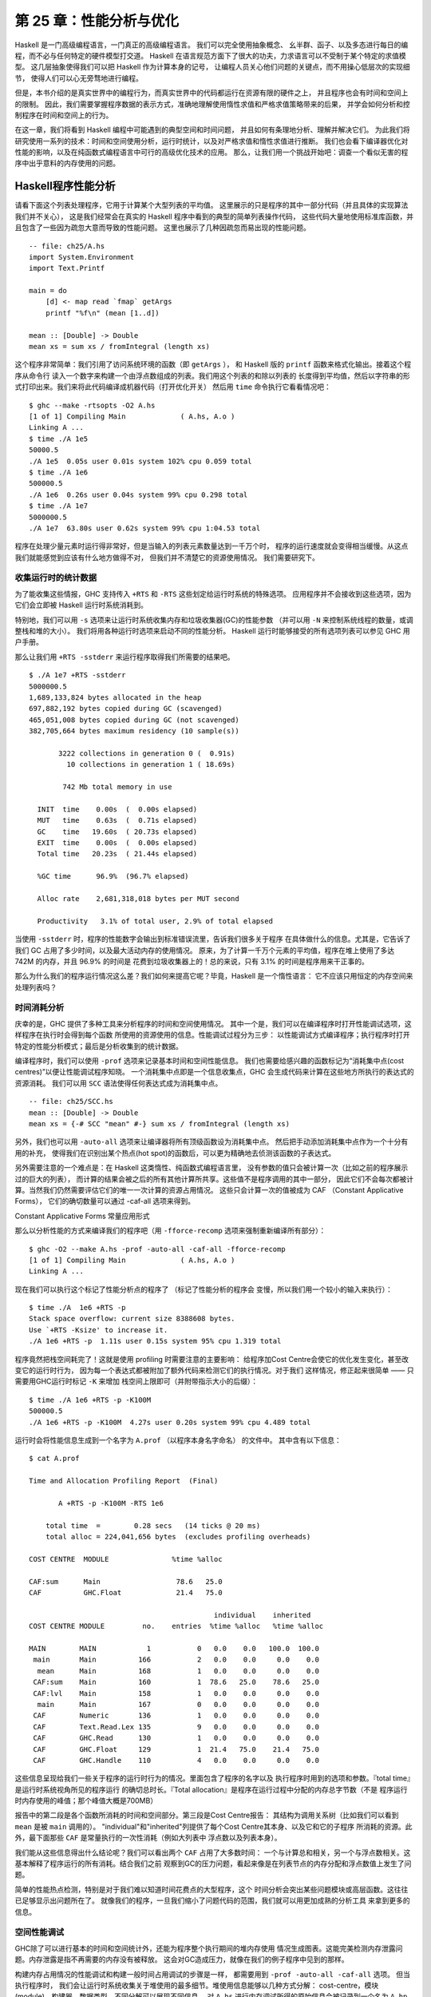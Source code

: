 第 25 章：性能分析与优化
==============================

..
    Haskell is a high level language. A really high level language.
    We can spend our days programming entirely in abstractions, in monoids,
    functors and hylomorphisms, far removed from any particular hardware model
    of computation.
    The language specification goes to great lengths to avoid prescribing
    any particular evaluation model.
    These layers of abstraction let us treat Haskell as a notation for computation itself,
    letting the programmer concentrate on the essence of their problem without
    getting bogged down in low level implementation decisions.
    We get to program in pure thought.

Haskell 是一门高级编程语言，一门真正的高级编程语言。 我们可以完全使用抽象概念、
幺半群、函子、以及多态进行每日的编程，而不必与任何特定的硬件模型打交道。
Haskell 在语言规范方面下了很大的功夫，力求语言可以不受制于某个特定的求值模型。
这几层抽象使得我们可以把 Haskell 作为计算本身的记号，
让编程人员关心他们问题的关键点，而不用操心低层次的实现细节，
使得人们可以心无旁骛地进行编程。

..
    However, this is a book about real world programming, and in the real world,
    code runs on stock hardware with limited resources.
    Our programs will have time and space requirements that we may need to enforce.
    As such, we need a good knowledge of how our program data is represented,
    the precise consequences of using lazy or strict evaluation strategies,
    and techniques for analyzing and controlling space and time behavior.

但是，本书介绍的是真实世界中的编程行为，而真实世界中的代码都运行在资源有限的硬件之上，
并且程序也会有时间和空间上的限制。
因此，我们需要掌握程序数据的表示方式，准确地理解使用惰性求值和严格求值策略带来的后果，
并学会如何分析和控制程序在时间和空间上的行为。

..
    In this chapter we'll look at typical space and time problems a Haskell programmer
    might encounter, and how to methodically analyse, understand and address them.
    To do this we'll use investigate a range of techniques: time and space profiling,
    runtime statistics, and reasoning about strict and lazy evaluation.
    We'll also look at the impact of compiler optimizations on performance,
    and the use of advanced optimization techniques that become feasible
    in a purely functional language. So let's begin with a challenge:
    squashing unexpected memory usage in some inoccuous looking code.

在这一章，我们将看到 Haskell 编程中可能遇到的典型空间和时间问题，
并且如何有条理地分析、理解并解决它们。
为此我们将研究使用一系列的技术：时间和空间使用分析，运行时统计，以及对严格求值和惰性求值进行推断。
我们也会看下编译器优化对性能的影响，以及在纯函数式编程语言中可行的高级优化技术的应用。
那么，让我们用一个挑战开始吧：调查一个看似无害的程序中出乎意料的内存使用的问题。


Haskell程序性能分析
-------------------

..
    Let's consider the following list manipulating program,
    which naively computes the mean of some large list of values.
    While only a program fragment (and we'll stress that the particular algorithm
    we're implementing is irrelevant here),
    it is representative of real code we might find in any Haskell program:
    typically concise list manipulation code,
    and heavy use of standard library functions.
    It also illustrates several common performance trouble spots that can catch out the unwary.

请看下面这个列表处理程序，它用于计算某个大型列表的平均值。
这里展示的只是程序的其中一部分代码（并且具体的实现算法我们并不关心），
这是我们经常会在真实的 Haskell 程序中看到的典型的简单列表操作代码，
这些代码大量地使用标准库函数，并且包含了一些因为疏忽大意而导致的性能问题。
这里也展示了几种因疏忽而易出现的性能问题。

::

    -- file: ch25/A.hs
    import System.Environment
    import Text.Printf

    main = do
        [d] <- map read `fmap` getArgs
        printf "%f\n" (mean [1..d])

    mean :: [Double] -> Double
    mean xs = sum xs / fromIntegral (length xs)


..
    This program is very simple: we import functions for accessing
    the system's environment (in particular, getArgs),
    and the Haskell version of printf, for formatted text output.
    The program then reads a numeric literal from the command line,
    using that to build a list of floating point values,
    whose mean value we compute by dividing the list sum by its length.
    The result is printed as a string.
    Let's compile this source to native code (with optimizations on)
    and run it with the time command to see how it performs:

这个程序非常简单：我们引用了访问系统环境的函数（即 ``getArgs`` ），
和 Haskell 版的 ``printf`` 函数来格式化输出。接着这个程序从命令行
读入一个数字来构建一个由浮点数组成的列表。我们用这个列表的和除以列表的
长度得到平均值，然后以字符串的形式打印出来。我们来将此代码编译成机器代码（打开优化开关）
然后用 ``time`` 命令执行它看看情况吧：

::

    $ ghc --make -rtsopts -O2 A.hs
    [1 of 1] Compiling Main             ( A.hs, A.o )
    Linking A ...
    $ time ./A 1e5
    50000.5
    ./A 1e5  0.05s user 0.01s system 102% cpu 0.059 total
    $ time ./A 1e6
    500000.5
    ./A 1e6  0.26s user 0.04s system 99% cpu 0.298 total
    $ time ./A 1e7
    5000000.5
    ./A 1e7  63.80s user 0.62s system 99% cpu 1:04.53 total

..
    It worked well for small numbers,
    but the program really started to struggle with input size of ten million.
    From this alone we know something's not quite right,
    but it's unclear what resources are being used. Let's investigate.

程序在处理少量元素时运行得非常好，但是当输入的列表元素数量达到一千万个时，
程序的运行速度就会变得相当缓慢。从这点我们就能感觉到应该有什么地方做得不对，
但我们并不清楚它的资源使用情况。 我们需要研究下。

..
    Collecting runtime statistics
    +++++++++++++++++++++++++++++

收集运行时的统计数据
++++++++++++++++++++

..
    To get access to that kind of information,
    GHC lets us pass flags directly to the Haskell runtime, using the special
    +RTS and -RTS flags to delimit arguments reserved for the runtime system.
    The application itself won't see those flags, as they're immediately
    consumed by the Haskell runtime system.

为了能收集这些情报，GHC 支持传入 ``+RTS`` 和 ``-RTS`` 这些划定给运行时系统的特殊选项。
应用程序并不会接收到这些选项，因为它们会立即被 Haskell 运行时系统消耗到。

..
    In particular, we can ask the runtime system to gather memory and
    garbage collector performance numbers with the -s flag (as well as
    control the number of OS threads with -N, or tweak the stack and heap sizes).
    We'll also use runtime flags to enable different varieties of profiling.
    The complete set of flags the Haskell runtime accepts is documented in the
    GHC User's Guide:

特别地，我们可以用 ``-s`` 选项来让运行时系统收集内存和垃圾收集器(GC)的性能参数
（并可以用 ``-N`` 来控制系统线程的数量，或调整栈和堆的大小）。
我们将用各种运行时选项来启动不同的性能分析。
Haskell 运行时能够接受的所有选项列表可以参见 GHC 用户手册。

..
    So let's run the program with statistic reporting enabled,
    via +RTS -sstderr, yielding this result.

那么让我们用 ``+RTS -sstderr`` 来运行程序取得我们所需要的结果吧。

::

    $ ./A 1e7 +RTS -sstderr
    5000000.5
    1,689,133,824 bytes allocated in the heap
    697,882,192 bytes copied during GC (scavenged)
    465,051,008 bytes copied during GC (not scavenged)
    382,705,664 bytes maximum residency (10 sample(s))

           3222 collections in generation 0 (  0.91s)
             10 collections in generation 1 ( 18.69s)

            742 Mb total memory in use

      INIT  time    0.00s  (  0.00s elapsed)
      MUT   time    0.63s  (  0.71s elapsed)
      GC    time   19.60s  ( 20.73s elapsed)
      EXIT  time    0.00s  (  0.00s elapsed)
      Total time   20.23s  ( 21.44s elapsed)

      %GC time      96.9%  (96.7% elapsed)

      Alloc rate    2,681,318,018 bytes per MUT second

      Productivity   3.1% of total user, 2.9% of total elapsed

..
    When using -sstderr, our program's performance numbers are printed to the standard
    error stream, giving us a lot of information about what our program was doing.
    In particular, it tells us how much time was spent in garbage collection,
    and what the maximum live memory usage was.
    It turns out that to compute the mean of a list of 10 million elements
    our program used a maximum of 742 megabytes on the heap,
    and spent 96.9% of its time doing garbage collection! In total,
    only 3.1% of the program's running time was spent doing productive work.

当使用 ``-sstderr`` 时，程序的性能数字会输出到标准错误流里，告诉我们很多关于程序
在具体做什么的信息。尤其是，它告诉了我们 GC 占用了多少时间，以及最大活动内存的使用情况。
原来，为了计算一千万个元素的平均值，程序在堆上使用了多达 742M 的内存，并且 96.9% 的时间是
花费到垃圾收集器上的！总的来说，只有 3.1% 的时间是程序用来干正事的。

..
    So why is our program behaving so badly, and what can we do to improve it?
    After all, Haskell is a lazy language: shouldn't it be able to process the list
    in constant space?

那么为什么我们的程序运行情况这么差？我们如何来提高它呢？毕竟，Haskell 是一个惰性语言：
它不应该只用恒定的内存空间来处理列表吗？

..
    Time profiling
    ++++++++++++++

时间消耗分析
++++++++++++

..
    GHC, thankfully, comes with several tools to analyze a program's time and space usage.
    In particular, we can compile a program with profiling enabled, which, when run,
    yields useful information about what resources each function was using.
    Profiling proceeds in three steps: compiling the program for profiling;
    running it with particular profiling modes enabled; and inspecting the resulting statistics.

庆幸的是，GHC 提供了多种工具来分析程序的时间和空间使用情况。
其中一个是，我们可以在编译程序时打开性能调试选项，这样程序在执行时会得到每个函数
所使用的资源使用的信息。性能调试过程分为三步：
以性能调试方式编译程序；执行程序时打开特定的性能分析模式；最后是分析收集到的统计数据。

..
    To compile our program for basic time and allocation profiling, we use the -prof flag.
    We also need to tell the profiling code which functions we're interested in profiling,
    by adding "cost centres" to them.
    A cost centre is a location in the program we'd like to collect statistics about,
    and GHC will generate code to compute the cost of evaluating the expression at each location.
    Cost centres can be added manually to instrument any expression, using the SCC pragma:

编译程序时，我们可以使用 ``-prof`` 选项来记录基本时间和空间性能信息。
我们也需要给感兴趣的函数标记为“消耗集中点(cost centres)”以便让性能调试程序知晓。
一个消耗集中点即是一个信息收集点，GHC 会生成代码来计算在这些地方所执行的表达式的资源消耗。
我们可以用 ``SCC`` 语法使得任何表达式成为消耗集中点。

::

    -- file: ch25/SCC.hs
    mean :: [Double] -> Double
    mean xs = {-# SCC "mean" #-} sum xs / fromIntegral (length xs)

..
    Alternatively, we can have the compiler insert the cost centres on
    all top level functions for us by compiling with the -auto-all flag.
    Manual cost centres are a useful addition to automated cost centre profiling,
    as once a hot spot has been identified, we can precisely pin down the
    expensive sub-expressions of a function.

另外，我们也可以用 ``-auto-all`` 选项来让编译器将所有顶级函数设为消耗集中点。
然后把手动添加消耗集中点作为一个十分有用的补充，
使得我们在识别出某个热点(hot spot)的函数后，可以更为精确地去侦测该函数的子表达式。

..
    One complication to be aware of: in a lazy, pure language like Haskell,
    values with no arguments need only be computed once
    (for example, the large list in our example program),
    and the result shared for later uses.
    Such values are not really part of the call graph of a program,
    as they're not evaluated on each call, but we would of course still like to
    know how expensive their one-off cost of evaluation was.
    To get accurate numbers for these values, known as "constant applicative forms",
    or CAFs, we use the -caf-all flag.

另外需要注意的一个难点是：在 Haskell 这类惰性、纯函数式编程语言里，
没有参数的值只会被计算一次（比如之前的程序展示过的巨大的列表），
而计算的结果会被之后的所有其他计算所共享。这些值不是程序调用的其中一部分，
因此它们不会每次都被计算。当然我们仍然需要评估它们的唯一一次计算的资源占用情况。
这些只会计算一次的值被成为 CAF （Constant Applicative Forms），
它们的确切数量可以通过 -caf-all 选项来得到。

Constant Applicative Forms 常量应用形式

..
    Compiling our example program for profiling then (using the -fforce-recomp flag
    to to force full recompilation):

那么以分析性能的方式来编译我们的程序吧（用 ``-fforce-recomp`` 选项来强制重新编译所有部分）：

::

    $ ghc -O2 --make A.hs -prof -auto-all -caf-all -fforce-recomp
    [1 of 1] Compiling Main             ( A.hs, A.o )
    Linking A ...


..
    We can now run this annotated program with time profiling enabled
    (and we'll use a smaller input size for the time being,
    as the program now has additional profiling overhead):

现在我们可以执行这个标记了性能分析点的程序了 （标记了性能分析的程序会
变慢，所以我们用一个较小的输入来执行）：

::

    $ time ./A  1e6 +RTS -p
    Stack space overflow: current size 8388608 bytes.
    Use `+RTS -Ksize' to increase it.
    ./A 1e6 +RTS -p  1.11s user 0.15s system 95% cpu 1.319 total

..
    The program ran out of stack space! This is the main complication to
    be aware of when using profiling: adding cost centres to a program modifies
    how it is optimized, possibly changing its runtime behavior, as each
    expression now has additional code associated with it to track the
    evaluation steps. In a sense, observing the program executing modifies
    how it executes. In this case, it is simple to proceed
    -- we use the GHC runtime flag, -K, to set a larger stack limit for
    our program (with the usual suffixes to indicate magnitude):

程序竟然把栈空间耗完了！这就是使用 profiling 时需要注意的主要影响：
给程序加Cost Centre会使它的优化发生变化，甚至改变它的运行时行为，
因为每一个表达式都被附加了额外代码来检测它们的执行情况。对于我们
这样情况，修正起来很简单 —— 只需要用GHC运行时标记 ``-K`` 来增加
栈空间上限即可（并附带指示大小的后缀）：

::

    $ time ./A 1e6 +RTS -p -K100M
    500000.5
    ./A 1e6 +RTS -p -K100M  4.27s user 0.20s system 99% cpu 4.489 total


..
    The runtime will dump its profiling information into a file,
    A.prof (named after the binary that was executed)
    which contains the following information:

运行时会将性能信息生成到一个名字为 ``A.prof`` （以程序本身名字命名） 的文件中。
其中含有以下信息：

::

    $ cat A.prof

    Time and Allocation Profiling Report  (Final)

           A +RTS -p -K100M -RTS 1e6

        total time  =        0.28 secs   (14 ticks @ 20 ms)
        total alloc = 224,041,656 bytes  (excludes profiling overheads)

    COST CENTRE  MODULE               %time %alloc

    CAF:sum      Main                  78.6   25.0
    CAF          GHC.Float             21.4   75.0

                                                individual    inherited
    COST CENTRE MODULE         no.    entries  %time %alloc   %time %alloc

    MAIN        MAIN            1           0   0.0    0.0   100.0  100.0
     main       Main          166           2   0.0    0.0     0.0    0.0
      mean      Main          168           1   0.0    0.0     0.0    0.0
     CAF:sum    Main          160           1  78.6   25.0    78.6   25.0
     CAF:lvl    Main          158           1   0.0    0.0     0.0    0.0
      main      Main          167           0   0.0    0.0     0.0    0.0
     CAF        Numeric       136           1   0.0    0.0     0.0    0.0
     CAF        Text.Read.Lex 135           9   0.0    0.0     0.0    0.0
     CAF        GHC.Read      130           1   0.0    0.0     0.0    0.0
     CAF        GHC.Float     129           1  21.4   75.0    21.4   75.0
     CAF        GHC.Handle    110           4   0.0    0.0     0.0    0.0


..
    This gives us a view into the program's runtime behavior.
    We can see the program's name and the flags we ran it with.
    The "total time" is time actually spent executing code from the
    runtime system's point of view, and the total allocation is the number
    of bytes allocated during the entire program run
    (not the maximum live memory, which was around 700MB).

这些信息呈现给我们一些关于程序的运行时行为的情况。里面包含了程序的名字以及
执行程序时用到的选项和参数。『total time』是运行时系统视角所见的程序运行
的确切总时长。『Total allocation』是程序在运行过程中分配的内存总字节数（不是
程序运行时内存使用的峰值；那个峰值大概是700MB）

..
    The second section of the profiling report is the proportion of time and
    space each function was responsible for. The third section is the cost centre report,
    structured as a call graph (for example, we can see that mean was called from main.
    The "individual" and "inherited" columns give us the resources a cost centre
    was responsible for on its own, and what it and its children were responsible for.
    Additionally, we see the one-off costs of evaluating constants
    (such as the floating point values in the large list, and the list itself)
    assigned to top level CAFs.

报告中的第二段是各个函数所消耗的时间和空间部分。第三段是Cost Centre报告：
其结构为调用关系树（比如我们可以看到 ``mean`` 是被 ``main`` 调用的）。
"individual"和"inherited"列提供了每个Cost Centre其本身、以及它和它的子程序
所消耗的资源。此外，最下面那些 ``CAF`` 是常量执行的一次性消耗（例如大列表中
浮点数以及列表本身）。

..
    What conclusions can we draw from this information? We can see that the
    majority of time is spent in two CAFs, one related to computing the sum,
    and another for floating point numbers. These alone account for nearly
    all allocations that occurred during the program run. Combined with our
    earlier observation about garbage collector stress, it begins to look like
    the list node allocations, containing floating point values,
    are causing a problem.

我们能从这些信息得出什么结论呢？我们可以看出两个 ``CAF`` 占用了大多数时间：
一个与计算总和相关，另一个与浮点数相关。这基本解释了程序运行的所有消耗。结合我们之前
观察到GC的压力问题，看起来像是在列表节点的内存分配和浮点数值上发生了问题。

..
    For simple performance hot spot identification, particularly in large
    programs where we might have little idea where time is being spent,
    the initial time profile can highlight a particular problematic module
    and top level function, which is often enough to reveal the trouble spot.
    Once we've narrowed down the code to a problematic section,
    such as our example here, we can use more sophisticated profiling
    tools to extract more information.

简单的性能热点检测，特别是对于我们难以知道时间花费点的大型程序，这个
时间分析会突出某些问题模块或高层函数。这往往已足够显示出问题所在了。
就像我们的程序，一旦我们缩小了问题代码的范围，我们就可以用更加成熟的分析工具
来拿到更多的信息。

..
    Space profiling
    +++++++++++++++

空间性能调试
++++++++++++

..
    Beyond basic time and allocation statistics, GHC is able to generate
    graphs of memory usage of the heap, over the program's lifetime.
    This is perfect for revealing "space leaks", where memory is retained
    unnecessarily, leading to the kind of heavy garbage collector activity
    we see in our example.

GHC除了可以进行基本的时间和空间统计外，还能为程序整个执行期间的堆内存使用
情况生成图表。这能完美检测内存泄露问题。内存泄露是指不再需要的内存没有被释放。
这会对GC造成压力，就像在我们的例子程序中见到的那样。

..
    Constructing a heap profile follows the same steps as constructing
    a normal time profile, namely, compile with -prof -auto-all -caf-all,
    but when we execute the program, we'll ask the runtime system to gather
    more detailed heap use statistics. We can break down the heap use
    information in several ways: via cost-centre, via module, by constructor,
    by data type, each with its own insights. Heap profiling A.hs logs
    to a file A.hp, with raw data which is in turn processed by the tool
    hp2ps, which generates a PostScript-based, graphical visualization
    of the heap over time.

构建内存占用情况的性能调试和构建一般时间占用调试的步骤是一样，
都需要用到 ``-prof -auto-all -caf-all`` 选项。 但当执行程序时，
我们会让运行时系统收集关于堆使用的最多细节。堆使用信息能够以几种方式分解：
cost-centre，模块(module)，构建器，数据类型。不同分解可以展现不同信息。
对 ``A.hs`` 进行内存调试所得的原始信息会被记录到一个名为 ``A.hp`` 的文件里面，
之后只要使用 ``hp2ps`` 处理这个文件，
就可以得到一个基于 PostScript 的内存占用历史可视图像。

..
    To extract a standard heap profile from our program, we run it with
    the -hc runtime flag:

程序的一般内存占用情况可以通过使用 ``-hc`` 选项来获取：

::

    $ time ./A 1e6 +RTS -hc -p -K100M
    500000.5
    ./A 1e6 +RTS -hc -p -K100M  4.15s user 0.27s system 99% cpu 4.432 total


..
    A heap profiling log, A.hp, was created, with the content
    in the following form:

一个内存使用的性能调试的log文件 ``A.hp`` 会被创建，其内容为以下形式：

::

    JOB "A 1e6 +RTS -hc -p -K100M"
    SAMPLE_UNIT "seconds"
    VALUE_UNIT "bytes"
    BEGIN_SAMPLE 0.00
    END_SAMPLE 0.00
    BEGIN_SAMPLE 0.24
    (167)main/CAF:lvl   48
    (136)Numeric.CAF    112
    (166)main   8384
    (110)GHC.Handle.CAF 8480
    (160)CAF:sum    10562000
    (129)GHC.Float.CAF  10562080
    END_SAMPLE 0.24

..
    Samples are taken at regular intervals during the program run.
    We can increase the heap sampling frequency by using -iN, where N is
    the number of seconds (e.g. 0.01) between heap size samples. Obviously,
    the more we sample, the more accurate the results, but the slower
    our program will run. We can now render the heap profile as a graph,
    using the hp2ps tool:

这些样本是以程序的正常执行步长取得的。我们可以用 ``-iN`` 选项来增加取样频率，
这里的 ``N`` 是内存取样之间相隔的秒数（如 0.01 秒）。
很明显，取样越多，得到的结果越精确，但程序会执行得更慢。
我们可以用 ``hp2ps`` 将调试结果生成一张图表：

在程序运行期间会定期采样。
样本是在程序运行期间以固定的间隔采取的。

::

    $ hp2ps -e8in -c A.hp

..
    This produces the graph, in the file A.ps:

这就是生成的图表 ``A.ps`` ：

..
    [img here]

[IMG#TODO]
ch25-heap-hc.png

..
    What does this graph tell us? For one, the program runs in two phases:
    spending its first half allocating increasingly large amounts of memory,
    while summing values, and the second half cleaning up those values.
    The initial allocation also coincides with sum, doing some work,
    allocating a lot of data. We get a slightly different presentation if
    we break down the allocation by type, using -hy profiling:

我们能从图片中看出什么？举个例子，程序的执行分为两个阶段：
前一阶段在计算数值的总和的同时不断分配大量的内存，后一阶段清理释放这些内存。
内存初始化分配的同时， ``sum`` 也开始干活，并消耗大量的内存。
如果用 ``-hy`` 调试选项来按类型分解的话，我们会得到一个稍有不同的图像：

::

    $ time ./A 1e6 +RTS -hy -p -K100M
    500000.5
    ./A 1e6 +RTS -i0.001 -hy -p -K100M  34.96s user 0.22s system 99% cpu 35.237 total
    $ hp2ps -e8in -c A.hp

..
    Which yields the following graph:

以下是生成的图像：

..
    [img here]


[IMG#TODO]
ch25-heap-hy.png

..
    The most interesting things to notice here are large parts of the heap
    devoted to values of list type (the [] band), and heap-allocated
    Double values. There's also some heap allocated data of unknown type
    (represented as data of type "*"). Finally, let's break it down by
    what constructors are being allocated, using the -hd flag:

这里最有趣的是有很大部分的内存被list类型(``[]``)和Double类型所占用；
我们看到未知类型(图中用 ``*`` 标记)也占用了一些内存。
最后，让我们用 ``-hd`` 选项来按构建器分解一下结果：

::

    $ time ./A 1e6 +RTS -hd -p -K100M
    $ time ./A 1e6 +RTS -i0.001 -hd -p -K100M
    500000.5
    ./A 1e6 +RTS -i0.001 -hd -p -K100M  27.85s user 0.31s system 99% cpu 28.222 total

..
    Our final graphic reveals the full story of what is going on:

下面就是我们最后一张展示了程序执行的所有情况的图像：

..
    [img here]

[IMG#TODO]
ch25-heap-hd.png

..
    A lot of work is going into allocating list nodes containing
    double-precision floating point values. Haskell lists are lazy,
    so the full million element list is built up over time. Crucially,
    though, it is not being deallocated as it is traversed, leading to
    increasingly large resident memory use. Finally, a bit over halfway
    through the program run, the program finally finishes summing the list,
    and starts calculating the length. If we look at the original
    fragment for mean, we can see exactly why that memory is being retained:

程序在分配双精度浮点数列表上面花了不少功夫。列表在 Haskell 语言中的惰性的，
所以含有上百万个元素的列表都是在程序执行过程中一点点地构建出来的。
但这些元素在被遍历的同时并没有被逐步释放，所以导致内存占用变得越来越大。
最终，在程序执行稍稍超过一半时，终于将列表总和计算出来，并开始计算其长度。
如果看下关于 ``mean`` 的程序片断的话，我们就会知道内存没被释放的确切原因：

::

    -- file: ch25/Fragment.hs
    mean :: [Double] -> Double
    mean xs = sum xs / fromIntegral (length xs)

..
    At first we sum our list, which triggers the allocation of list nodes,
    but we're unable to release the list nodes once we're done,
    as the entire list is still needed by length. As soon as sum is
    done though, and length starts consuming the list, the garbage
    collector can chase it along, deallocating the list nodes,
    until we're done. These two phases of evaluation give two strikingly
    different phases of allocation and deallocation, and point at exactly
    what we need to do: traverse the list only once, summing and averaging
    it as we go.

首先我们计算列表的总和，这会使得所有列表元素被分配到内存。
但我们现在还不能释放列表元素，因为 ``length`` 还需要整个列表。
一旦 ``sum`` 结束， ``length`` 会马上开始访问列表，同时 ``GC`` 会跟进，
逐步释放列表元素，直到 ``length`` 结束。
这两个计算阶段展示了两种明显不同的分配与释放，并指出我们需要改进的确切思路：
只对列表遍历一次，遍历过程中同时计算总和与平均值。

..
    Controlling evaluation
    ----------------------

控制求值
--------

..
    We have a number of options if we want to write our loop to traverse
    the list only once. For example, we can write the loop as a fold over
    the list, or via explicit recursion on the list structure. Sticking
    to the high level approaches, we'll try a fold first:

如果我们想要实现只遍历一次的循环，我们会有很多选择。
例如，我们可以写一个对列表折叠(fold)的循环，或者明确的在列表结构上迭代。
本着使用高级的方案去解决问题，我们决定先尝试fold的方法：

::

    -- file: ch25/B.hs
    mean :: [Double] -> Double
    mean xs = s / fromIntegral n
      where
        (n, s)     = foldl k (0, 0) xs
        k (n, s) x = (n+1, s+x)

..
    Now, instead of taking the sum of the list, and retaining the list
    until we can take its length, we left-fold over the list,
    accumulating the intermediate sum and length values in a pair
    (and we must left-fold, since a right-fold would take us to the
    end of the list and work backwards, which is exactly what we're
    trying to avoid).

这次，我们不再求和后保留着列表再求它的长度，而是左折叠(left-fold)整个列表，
累积当前的总和及长度到对组(pair)上（我们必须采用左折叠，因为右折叠(right-fold)会先带我们到列表的结尾，然后倒回来计算，这恰恰是我们所想要避免的）。

..
    The body of our loop is the k function, which takes the intermediate
    loop state, and the current element, and returns a new state with
    the length increased by one, and the sum increased by the current
    element. When we run this, however, we get a stack overflow:

循环的主体是 k 函数，总是取当即的循环状态和当前的列表元素为参数，然后返回新的状态——就是长度增一，总和加当前元素。当我们运行它，然而，我们得到栈溢出：

::

    $ ghc -O2 --make B.hs -fforce-recomp
    $ time ./B 1e6
    Stack space overflow: current size 8388608 bytes.
    Use `+RTS -Ksize' to increase it.
    ./B 1e6  0.44s user 0.10s system 96% cpu 0.565 total


..
    We traded wasted heap for wasted stack! In fact, if we increase
    the stack size to the size of the heap in our previous implementation,
    with the -K runtime flag, the program runs to completion, and has
    similar allocation figures:

我们把堆消耗换成栈消耗了！事实上，如果我们用 -K 参数增加栈的大小到前面堆的大小，程序就能够运行完成，并生成相似的消耗图表：

::

    $ ghc -O2 --make B.hs -prof -auto-all -caf-all -fforce-recomp
    [1 of 1] Compiling Main             ( B.hs, B.o )
    Linking B ...
    $ time ./B 1e6 +RTS -i0.001 -hc -p -K100M
    500000.5
    ./B 1e6 +RTS -i0.001 -hc -p -K100M  38.70s user 0.27s system 99% cpu 39.241 total


..
    Generating the heap profile, we see all the allocation is now in mean:

从生成的堆性能分析，我们可以看到现在 mean 的全部消耗：

..
    [img here]
ch25-stack.png


..
    The question is: why are we building up more and more allocated state,
    when all we are doing is folding over the list? This, it turns out,
    is a classic space leak due to excessive laziness.

问题是：我们做的只是折叠(fold over)列表，为什么却会产生越来越多的分配状态。
这个，其实就是典型的极度惰性(excessive laziness)带来的空间泄露问题。

..
    Strictness and tail recursion
    +++++++++++++++++++++++++++++

严格求值和尾递归
++++++++++++++++

..
    The problem is that our left-fold, foldl, is too lazy. What we want
    is a tail recursive loop, which can be implemented effectively as
    a goto, with no state left on the stack. In this case though, rather
    than fully reducing the tuple state at each step, a long chain of
    thunks is being created, that only towards the end of the program
    is evaluated. At no point do we demand reduction of the loop state,
    so the compiler is unable to infer any strictness, and must reduce
    the value purely lazily.

产生问题的原因是，我们的左折叠函数 foldl 是惰性的。
我们想要的是一个尾递归循环，被实现的像跳转(goto)一样高效，没有状态保留在栈上。
而现在的情况并不是在每一步都会消掉状态元组，而是产生一个 thunk 的长链，只会在程序结束时才会求值。
我们没有在任何时候指定要减少循环状态，所以编译器无法推断出什么时候必须严格执行，以减少纯惰性值。

..
    What we need to do is to tune the evaluation strategy slightly:
    lazily unfolding the list, but strictly accumulating the fold state.
    The standard approach here is to replace foldl with foldl', from the
    Data.List module:

我们需要的是稍微地调整求值的策略：惰性地折叠列表，但是严格地累计折叠状态。
标准方案是使用 Data.List 模块的 foldl' 替换 foldl：

::

    -- file: ch25/C.hs
    mean :: [Double] -> Double
    mean xs = s / fromIntegral n
      where
        (n, s)     = foldl' k (0, 0) xs
        k (n, s) x = (n+1, s+x)


..
    However, if we run this implementation, we see we still haven't
    quite got it right:

然而，当我们执行这个实现后会发现，我们仍然没有使它正确执行：

::

    $ ghc -O2 --make C.hs
    [1 of 1] Compiling Main             ( C.hs, C.o )
    Linking C ...
    $ time ./C 1e6
    Stack space overflow: current size 8388608 bytes.
    Use `+RTS -Ksize' to increase it.
    ./C 1e6  0.44s user 0.13s system 94% cpu 0.601 total

..
    Still not strict enough! Our loop is continuing to accumulate
    unevaluated state on the stack. The problem here is that foldl'
    is only outermost strict:

还是不是足够的严格！我们的循环还是继续在栈上累积没有求值的状态。
这里的问题是 foldl' 只在外部严格执行：

::

    -- file: ch25/Foldl.hs
    foldl' :: (a -> b -> a) -> a -> [b] -> a
    foldl' f z xs = lgo z xs
        where lgo z []     = z
              lgo z (x:xs) = let z' = f z x in z' `seq` lgo z' xs


..
    This loop uses `seq` to reduce the accumulated state at each step, but only to the outermost constructor on the loop state. That is, seq reduces an expression to "weak head normal form". Evaluation stops on the loop state once the first constructor is reached. In this case, the outermost constructor is the tuple wrapper, (,), which isn't deep enough. The problem is still the unevaluated numeric state inside the tuple.

这个循环使用 `seq` 消减每步的累积状态，但是只对最外部的构造器上的循环状态。
That is, seq reduces an expression to "weak head normal form".
求值结束在第一个构造器被匹配的时候。
在这种情况下，最外部的构造器是没有足够深度的元组包装器 (,)。
问题仍然是在元组中未求值的数值状态。

..
    Adding strictness
    +++++++++++++++++

增加严格
++++++++

..
    There are a number of ways to make this function fully strict. We can, for example, add our own strictness hints to the internal state of the tuple, yielding a truly tail recursive loop:

有很多方式可以使函数严格执行。
例如，我们可以对元组的内部状态补充一些严格求值的提示，产生一个真正的尾递归循环：

::

    -- file: ch25/D.hs
    mean :: [Double] -> Double
    mean xs = s / fromIntegral n
      where
        (n, s)     = foldl' k (0, 0) xs
        k (n, s) x = n `seq` s `seq` (n+1, s+x)

..
    In this variant, we step inside the tuple state, and explicitly tell the compiler that each state component should be reduced, on each step. This gives us a version that does, at last, run in constant space:

在这次变体中，我们深入到状态元组中，明确地告诉编译器在每一步都应该消掉状态的各个部分。
最终，这样使我们得到一个常量空间消耗的版本：

::

    $ ghc -O2 D.hs --make
    [1 of 1] Compiling Main             ( D.hs, D.o )
    Linking D ...

..
    If we run this, with allocation statistics enabled, we get the satisfying result:

我们打开消耗统计运行它，我们得到了满意的结果：

::

    $ time ./D 1e6 +RTS -sstderr
    ./D 1e6 +RTS -sstderr 
    500000.5
    256,060,848 bytes allocated in the heap
         43,928 bytes copied during GC (scavenged)
         23,456 bytes copied during GC (not scavenged)
         45,056 bytes maximum residency (1 sample(s))

            489 collections in generation 0 (  0.00s)
              1 collections in generation 1 (  0.00s)

              1 Mb total memory in use

      INIT  time    0.00s  (  0.00s elapsed)
      MUT   time    0.12s  (  0.13s elapsed)
      GC    time    0.00s  (  0.00s elapsed)
      EXIT  time    0.00s  (  0.00s elapsed)
      Total time    0.13s  (  0.13s elapsed)

      %GC time       2.6%  (2.6% elapsed)

      Alloc rate    2,076,309,329 bytes per MUT second

      Productivity  97.4% of total user, 94.8% of total elapsed

    ./D 1e6 +RTS -sstderr  0.13s user 0.00s system 95% cpu 0.133 total

..
    Unlike our first version, this program is 97.4% efficient, spending only 2.6% of its time doing garbage collection, and it runs in a constant 1 megabyte of space. It illustrates a nice balance between mixed strict and lazy evaluation, with the large list unfolded lazily, while we walk over it, strictly. The result is a program that runs in constant space, and does so quickly.

不像我们的第一个版本，这个程序具有 97.4% 的效率，仅花费 2.6% 的时间在 GC，并且运行在1兆的常量空间。
它给我们展示了混合严格和惰性求值之间极好的平衡，对大型列表惰性折叠，而在折叠中严格求值。
结果就是一个程序使用常量的空间，并且运行速度很快。

..
    Normal form reduction
    +++++++++++++++++++++

正常形式减少
++++++++++++

..
    There are a number of other ways we could have addressed the strictness issue here. For deep strictness, we can use the rnf function, part of the parallel strategies library (along with using), which unlike seq reduces to the fully evaluated "normal form" (hence its name). Such a "deep seq" fold we can write as:

我们有许多其他方法来解决这里的严格执行的问题。
如深度严格求值，我们可以使用并行策略库(parallel strategies library)里的 rnf 函数（以及相搭配的 using）。
它不像 seq 一样
这样的“深度 seq”折叠我们可以这样写：

::

    -- file: ch25/E.hs
    import System.Environment
    import Text.Printf
    import Control.Parallel.Strategies

    main = do
        [d] <- map read `fmap` getArgs
        printf "%f\n" (mean [1..d])

    foldl'rnf :: NFData a => (a -> b -> a) -> a -> [b] -> a
    foldl'rnf f z xs = lgo z xs
        where
            lgo z []     = z
            lgo z (x:xs) = lgo z' xs
                where
                    z' = f z x `using` rnf

    mean :: [Double] -> Double
    mean xs = s / fromIntegral n
      where
        (n, s)     = foldl'rnf k (0, 0) xs
        k (n, s) x = (n+1, s+x) :: (Int, Double)

..
    We change the implementation of foldl' to reduce the state to normal form, using the rnf strategy. This also raises an issue we avoided earlier: the type inferred for the loop accumulator state. Previously, we relied on type defaulting to infer a numeric, integral type for the length of the list in the accumulator, but switching to rnf introduces the NFData class constraint, and we can no longer rely on defaulting to set the length type.

最新的 Parallel 库已经不使用 rnf，而是 rdeepseq。 
参考：http://stackoverflow.com/questions/15148230/real-world-haskell-code-not-compiling


我们修改了 fold' 的实现，使用 rnf 策略来减少状态到正常形式。
这样也产生了一个我们早期避免的问题：循环累计状态的类型推测。
先前，我们依赖对累加器中的列表的长度的默认的类型推导是数值整型，但是切换到 rnf 后，引入了 NFData 类常量，
我们不能依赖默认的长度的类型推导了。

..
    Bang patterns
    +++++++++++++

Bang 模式
+++++++++++++

创可贴模式

..
    Perhaps the cheapest way, syntactically, to add required strictness to code that's excessively lazy is via "bang patterns" (whose name comes from pronunciation of the "!" character as "bang"), a language extension introduced with the following pragma:

大概最“廉价”的方式，句法地，通过“bang 模式”（它的名字来自符号“!”的发音“bang”）对极度惰性的代码添加需要的严格，用下面的 progma 引入的一个语言扩展：

::

    -- file: ch25/F.hs
    {-# LANGUAGE BangPatterns #-}

..
    With bang patterns, we can hint at strictness on any binding form, making the function strict in that variable. Much as explicit type annotations can guide type inference, bang patterns can help guide strictness inference. Bang patterns are a language extension, and are enabled with the BangPatterns language pragma. We can now rewrite the loop state to be simply:

使用 bang 模式，我们可以在任何 binding form 上暗示严格执行，使函数再那个变量上严格执行。
和显示的类型标注一样可以指导类型推断，bang 模式可以帮助指导严格模式推断。
bang 模式是一个语言扩展，通过语言 progma 的 BangPatterns 启动。
我们现在可以重写循环状态成简单的形式：

::

    -- file: ch25/F.hs
    mean :: [Double] -> Double
    mean xs = s / fromIntegral n
      where
        (n, s)       = foldl' k (0, 0) xs
        k (!n, !s) x = (n+1, s+x)

..
    The intermediate values in the loop state are now made strict, and the loop runs in constant space:

循环状态的中间值显示被严格执行，使得循环运行在常量空间中：

::

    $ ghc -O2 F.hs --make
    $ time ./F 1e6 +RTS -sstderr
    ./F 1e6 +RTS -sstderr 
    500000.5
    256,060,848 bytes allocated in the heap
         43,928 bytes copied during GC (scavenged)
         23,456 bytes copied during GC (not scavenged)
         45,056 bytes maximum residency (1 sample(s))

            489 collections in generation 0 (  0.00s)
              1 collections in generation 1 (  0.00s)

              1 Mb total memory in use

      INIT  time    0.00s  (  0.00s elapsed)
      MUT   time    0.14s  (  0.15s elapsed)
      GC    time    0.00s  (  0.00s elapsed)
      EXIT  time    0.00s  (  0.00s elapsed)
      Total time    0.14s  (  0.15s elapsed)

      %GC time       0.0%  (2.3% elapsed)

      Alloc rate    1,786,599,833 bytes per MUT second

      Productivity 100.0% of total user, 94.6% of total elapsed

    ./F 1e6 +RTS -sstderr  0.14s user 0.01s system 96% cpu 0.155 total

..
    In large projects, when we are investigating memory allocation hot spots, bang patterns are the cheapest way to speculatively modify the strictness properties of some code, as they're syntactically less invasive than other methods.

在大型项目中，当我们正在调查内存分配的热点时，bang模式是最低价的方式来探索性的修改一些代码的严格执行属性，
因为与其他方法相比它在句法上的侵略性更少。

..
    Strict data types
    +++++++++++++++++

严格数据类型
++++++++++++

..
    Strict data types are another effective way to provide strictness information to the compiler. By default, Haskell data types are lazy, but it is easy enough to add strictness information to the fields of a data type that then propagate through the program. We can declare a new strict pair type, for example:

严格数据类型是其他有效的方式提供严格信息给编译器。
默认 Haskell 的数据类型是惰性的，但是很容易添加严格信息对数据类型的字段上，然后蔓延到整个程序中。
我们可以声明一个新的严格 pair 类型，例如：

::

    -- file: ch25/G.hs
    data Pair a b = Pair !a !b

..
    This creates a pair type whose fields will always be kept in weak head normal form. We can now rewrite our loop as:

这样定义一个 pair 类型，它的字段将会总是被保存成弱头正常形式。
我们现在可以重写循环成：

::

    -- file: ch25/G.hs
    mean :: [Double] -> Double
    mean xs = s / fromIntegral n
      where
        Pair n s       = foldl' k (Pair 0 0) xs
        k (Pair n s) x = Pair (n+1) (s+x)

..
    This implementation again has the same efficient, constant space behavior. At this point, to squeeze the last drops of performance out of this code, though, we have to dive a bit deeper.

这个实现再次产生同样的效果，常量空间的表现。
此时，

..
    Understanding Core
    ------------------

理解 Core
--------

..
    Besides looking at runtime profiling data, one sure way of determining exactly what your program is doing is to look at the final program source after the compiler is done optimizing it, particularly in the case of Haskell compilers, which can perform very aggressive transformations on the code. GHC uses what is humorously referred to as "a simple functional language", known as Core, as the compiler intermediate representation. It is essentially a subset of Haskell, augmented with unboxed data types (raw machine types, directly corresponding to primitive data types in languages like C), suitable for code generation. GHC optimizes Haskell by transformation, repeatedly rewriting the source into more and more efficient forms. The Core representation is the final functional version of your program, before translation to low level imperative code. In other words, Core has the final say, and if all-out performance is your goal, it is worth understanding.

除了看运行时性能分析数据，一个确定可以准确确定你的程序是怎么做的方法，是查看编译器优化后的最终程序源码。
特别在 Haskell 编译器会对源码执行激进的转换的情况下。
GHC 使用一种被幽默地称为“一个简单的函数式语言”，也被称为 Core，做为编译器的中间形式。
它是 Haskell 的精炼的子集，并增加了 unboxed 数据类型（原生机器类型，像 C 一样直接对应着原数据类型），
适合代码生成。
GHC 使用转换优化 Haskell，重复重写源码到更有效率的形式。
Core 形式的代码就是你的函数式代码的最终版本，在翻译成低层命令式代码前。
换句话说，Core 有最终决定权，如果到达终极效率是你的目标，那么你很值得去理解它。

..
    To view the Core version of our Haskell program we compile with the -ddump-simpl flag, or use the ghc-core tool, a third-party utility that lets us view Core in a pager. So let's look at the representation of our final fold using strict data types, in Core form:



::

    $ ghc -O2 -ddump-simpl G.hs

..
    A screenful of text is generated. If we look carefully at, we'll see a loop (here, cleaned up slightly for clarity):

生成了整个屏幕的文字。我们仔细看一下，我们会发现一个循环（在这里，为了能看清晰稍微清理了一下）

::

    lgo :: Integer -> [Double] -> Double# -> (# Integer, Double #)

    lgo = \ n xs s ->
        case xs of
          []       -> (# n, D# s #);
          (:) x ys ->
            case plusInteger n 1 of
                n' -> case x of
                    D# y -> lgo n' ys (+## s y)

..
    This is the final version of our foldl', and tells us a lot about the next steps for optimization. The fold itself has been entirely inlined, yielding an explicit recursive loop over the list. The loop state, our strict pair, has disappeared entirely, and the function now takes its length and sum accumulators as direct arguments along with the list.

这就是我们的 foldl' 的最终版本，它告诉我们很多优化的下一步。
折叠本身已经完全被内联，生成一个显式地列表递归循环。
循环状态，我们的严格 pair，已经完全消失。
函数现在取它的长度以及求和累加器作为和列表一起的参数。

..
    The sum of the list elements is represented with an unboxed Double# value, a raw machine double kept in a floating point register. This is ideal, as there will be no memory traffic involved keeping the sum on the heap. However, the length of the list, since we gave no explicit type annotation, has been inferred to be a heap-allocated Integer, with requires a non-primitive plusInteger to perform addition. If it is algorithmically sound to use a Int instead, we can replace Integer with it, via a type annotation, and GHC will then be able to use a raw machine Int# for the length. We can hope for an improvement in time and space by ensuring both loop components are unboxed, and kept in registers.

列表元素的和被表示成 unboxed Double# 的值，原生机器双精度类型保存在一个浮点寄存器上。
这样很理想，因为在这样就没有保存求和在堆上的一系列内存操作。
然而，列表的长度，因为我们没有给它显式的类型标注，被推断为分配在堆上的 Integer，连带需要一个非本源的 plusInteger 实施相加。
如果在此使用在算法上合理的 Int 取代，我们可以用它替换 Integer，通过一个类型标注，GHC 将会能够用一个原生机器的 Int# 作为长度。
我们可以期待在时间和空间上的进步，通过两个循环部分是 unboxed，保存在寄存器上。

..
    The base case of the loop, its end, yields an unboxed pair (a pair allocated only in registers), storing the final length of the list, and the accumulated sum. Notice that the return type is a heap-allocated Double value, indicated by the D# constructor, which lifts a raw double value onto the heap. Again this has implications for performance, as GHC will need to check that there is sufficient heap space available before it can allocate and return from the loop.

循环的 base case，它的结尾，生成一个 unboxed pair（一个 pair 只分配在寄存器上），存储列表的最终长度，以及累积的和。
注意返回类型是一个堆分配的 Double 值，由 D# 构造器指明，它在堆上提一个原生的双精度值。
再次这里对性能有影响，因为 GHC 需要检查有足够的堆空间存在再它被分配和从循环返回之前。

..
    We can avoid this final heap check by having GHC return an unboxed Double# value, which can be achieved by using a custom pair type in the loop. In addition, GHC provides an optimiztion that unboxes the strict fields of a data type, ensuring the fields of the new pair type will be stored in registers. This optimization is turned on with -funbox-strict-fields.

我们可以避免最终的堆检查 使 GHC 返回一个 unboxed Double# 类型，它可以在循环上使用一个自定义 pair 类型实现。
此外，GHC 提供一个优化 unbox 一个数据类型的严格字段，保证新 pair 类型的字段讲保存在寄存器上。
这个优化使用 -funbox-strict-fields 开启。

..
    We can make both representation changes by replacing the polymorphic strict pair type with one whose fields are fixed as Int and Double:

我们可以  替换多态严格 pair 类型成字段固定为 Int 和 Double 的类型。

::

    -- file: ch25/H.hs
    data Pair = Pair !Int !Double

    mean :: [Double] -> Double
    mean xs = s / fromIntegral n
      where
        Pair n s       = foldl' k (Pair 0 0) xs
        k (Pair n s) x = Pair (n+1) (s+x)

..
    Compiling this with optimizations on, and -funbox-strict-fields -ddump-simpl, we get a tighter inner loop in Core:

带着优化和 -funbox-strict-fields -ddump-simpl 编译，我们得到 Core 的一个更紧密的内部循环：

::

    lgo :: Int# -> Double# -> [Double] -> (# Int#, Double# #)
    lgo = \ n s xs ->
        case xs of
          []       -> (# n, s #)
          (:) x ys ->
            case x of
                D# y -> lgo (+# n 1) (+## s y) ys

..
    Now the pair we use to represent the loop state is represented and returned as unboxed primitive types, and will be kept in registers. The final version now only allocates heap memory for the list nodes, as the list is lazily demanded. If we compile and run this tuned version, we can compare the allocation and time performance against our original program:

现在我们使用的代表循环状态的 pair 被表现和返回成 unboxed 原生类型，讲被保存在寄存器中。
最终版本现在只有列表的节点分配在堆内存上，因为列表是惰性的需要。
如果我们编译和运行这个调优过的版本，我们可以和我们原来的程序比较内存分配和时间的性能。

::

    $ time ./H 1e7 +RTS -sstderr
    ./H 1e7 +RTS -sstderr 
    5000000.5
    1,689,133,824 bytes allocated in the heap
        284,432 bytes copied during GC (scavenged)
             32 bytes copied during GC (not scavenged)
         45,056 bytes maximum residency (1 sample(s))

           3222 collections in generation 0 (  0.01s)
              1 collections in generation 1 (  0.00s)

              1 Mb total memory in use

      INIT  time    0.00s  (  0.00s elapsed)
      MUT   time    0.63s  (  0.63s elapsed)
      GC    time    0.01s  (  0.02s elapsed)
      EXIT  time    0.00s  (  0.00s elapsed)
      Total time    0.64s  (  0.64s elapsed)

      %GC time       1.0%  (2.4% elapsed)

      Alloc rate    2,667,227,478 bytes per MUT second

      Productivity  98.4% of total user, 98.2% of total elapsed

    ./H 1e7 +RTS -sstderr  0.64s user 0.00s system 99% cpu 0.644 total


..
    While our original program, when operating on a list of 10 million elements, took more than a minute to run, and allocated more than 700 megabytes of memory, the final version, using a simple higher order fold, and a strict data type, runs in around half a second, and allocates a total of 1 megabyte. Quite an improvement!

然而我们原来的程序，当操作的列表有 10 百万的元素时，花费了超过 1 分钟多运行，分配了超过 700M 内存。
最终版本，使用一个简单的高阶折叠，一个严格数据类型，运行了大概半秒，分配了总共 1M 内存。
真是相当大的进步！

..
    The general rules we can learn from the profiling and optimization process are:

我们可以从分析和优化过程学到的通用规则有：

..
    - Compile to native code, with optimizations on
    - When in doubt, use runtime statistics, and time profiling
    - If allocation problems are suspected, use heap profiling
    - A careful mixture of strict and lazy evaluation can yield the best results
    - Prefer strict fields for atomic data types (Int, Double and similar types)
    - Use data types with simpler machine representations (prefer Int over Integer)

- 编译成本地代码，要打开优化
- 当有疑虑，使用运行时统计，已经时间分析
- 如果怀疑有内存分配问题，使用堆分析
- 小心翼翼地结合严格和惰性求值策略会产生好的最好的结果
- 对原子数据类型（如 Int、Double 等相似类型）的字段最好使用严格
- 对数据类型使用更简单的机器形式（喜欢 Int 多过 Integer）

..
    These simple strategies are enough to identify and squash untoward memory use issues, and when used wisely, can avoid them occurring in the first place.

这些简单的策略对定位和镇压不幸的内存使用问题是足够的，当明智地运行，可以第一时间避免它们发生。

..
    Advanced techniques: fusion
    ---------------------------

高级技术：融合
----------------

..
    The final bottleneck in our program is the lazy list itself. While we can avoid allocating it all at once, there is still memory traffic each time around the loop, as we demand the next cons cell in the list, allocate it to the heap, operate on it, and continue. The list type is also polymorphic, so the elements of the list will be represented as heap allocated Double values.

我们程序的最后的性能瓶颈是惰性的列表本身。
虽然我们可以避免立刻把它全部分配，
列表类型也是多态的，所以它的元素讲被表示成分配在堆上的 Double 值。

..
    What we'd like to do is eliminate the list entirely, keeping just the next element we need in a register. Perhaps surprisingly, GHC is able to transform the list program into a listless version, using an optimization known as deforestation, which refers to a general class of optimizations that involve eliminating intermediate data structures. Due to the absence of side effects, a Haskell compiler can be extremely aggressive when rearranging code, reordering and transforming wholesale at times. The specific deforestation optimization we will use here is stream fusion.

可能令人意外，GHC 能够转换列表程序成无列表的形式，使用一个称为 deforestation 的优化。
这个优化是指一通类减少中间数据结构的优化。
得益于没有副作用(side effect)，Haskell 编译器有时会非常激进地重排代码、大规模地调整顺序和转换。
我们讲在这里使用的 deforestation 优化就是流融合(stream fusion)。

..
    This optimization transforms recursive list generation and transformation functions into non-recursive unfolds. When an unfold appears next to a fold, the structure between them is then eliminated entirely, yielding a single, tight loop, with no heap allocation. The optimization isn't enabled by default, and it can radically change the complexity of a piece of code, but is enabled by a number of data structure libraries, which provide "rewrite rules", custom optimizations the compiler applies to functions the library exports.

这个优化转换迭代列表生成，和转换函数成非迭代非折叠。
当一个非折叠临近一个折叠，然后它们之间的结构会减掉，生成一个单一的紧密的循环，没有堆分配。
这个优化默认没有开启，因为它会急剧地增加一片代码的复杂度，但是它在一些数据机构库上开启了，通过提供“重写规则”，编译器应用给这些库导出的函数了自定义优化。

..
    We'll use the uvector library, which provides a suite of list-like operations that use stream fusion to remove intermediate data structures. Rewriting our program to use streams is straightforward:

我们将使用 uvector 库，它提供了一套像列表的操作，使用流融合减掉中间数据结构。
重写我们的程序使用流是很直接的：

::

    -- file: ch25/I.hs
    import System.Environment
    import Text.Printf
    import Data.Array.Vector

    main = do
        [d] <- map read `fmap` getArgs
        printf "%f\n" (mean (enumFromToFracU 1 d))

    data Pair = Pair !Int !Double

    mean :: UArr Double -> Double
    mean xs = s / fromIntegral n
      where
        Pair n s       = foldlU k (Pair 0 0) xs
        k (Pair n s) x = Pair (n+1) (s+x)

..
    After installing the uvector library, from Hackage, we can
    build our program, with -O2 -funbox-strict-fields, and inspect
    the Core that results:

从 Hackage 安装过 uvector 库后，我们编译我们的程序，使用 -O2 -funbox-strict-fields，检查 Core 的结果：

::

    fold :: Int# -> Double# -> Double# -> (# Int#, Double# #)
    fold = \ n s t ->
        case >## t limit of {
          False -> fold (+# n 1) (+## s t) (+## t 1.0)
          True  -> (# n, s #)


..
    This is really the optimal result! Our lists have been entirely
    fused away, yielding a tight loop where list generation is
    interleaved with accumulation, and all input and output variables
    are kept in registers. Running this, we see another improvement
    bump in performance, with runtime falling by another order of magnitude:

这次是真的最优化的结果了！
我们的列表现在完全融化了，生成一个紧凑的循环，列表的生成是和累积交错的，所有的输入和输出变量保存在寄存器里。运行这个，我们看到在性能上的又一个猛进，运行时降到另一个数量级：

::

    $ time ./I 1e7
    5000000.5
    ./I 1e7  0.06s user 0.00s system 72% cpu 0.083 total

..
    Tuning the generated assembly
    +++++++++++++++++++++++++++++

调整生成的汇编
++++++++++++++++

..
    Given that our Core is now optimal, the only step left to
    take this program further is to look directly at the assembly.
    Of course, there are only small gains left to make at this point.
    To view the generated assembly, we can use a tool like ghc-core,
    or generate assembly to standard output with the -ddump-asm flag to GHC.
    We have few levers available to adjust the generated assembly,
    but we may choose between the C and native code backends to GHC,
    and, if we choose the C backend, which optimization flags to pass to GCC.
    Particularly with floating point code, it is sometimes useful to
    compile via C, and enable specific high performance C compiler optimizations.

考虑到我们的 Core 现在是最优化，剩下来继续深入查看这个程序的方法只有直接查看汇编了。
当然，到了这点只剩下很少的收获取得。
为了查看生成的汇编，我们可以使用像 ghc-core 的工具，或者对 GHC 使用 -ddump-asm 标签在标准输出生成汇编。
对生成的汇编我们有很少的“控制杆”可以使用，但是我们可以在 C 和 GHC 的原生代码后端之间做选择。 
以及，如果我们选 C 后端，它会使用优化选项传给 GCC。
特别在有浮点代码的情况下，它有时会很有用通过 C 编译，开启特定的高性能的 C 编译器优化。

..
    For example, we can squeeze out the last drops of performance from our
    final fused loop code by using -funbox-strict-fields -fvia-C -optc-O2,
    which cuts the running time in half again (as the C compiler is able to
    optimize away some redundant move instructions in the program's inner loop):

榨干最后一点性能

例如，我们可以榨出性能的最后点滴从最终融化进循环代码 通过 -funbox-strict-fields -fvia-C -optc-O2，
它可以再次减少一半运行时间（因为 C 编译器能够优化掉一些在程序中的内部循环的冗余的移动指令）

::

    $ ghc -fforce-recomp --make -O2 -funbox-strict-fields -fvia-C -optc-O2 I.hs
    [1 of 1] Compiling Main             ( I.hs, I.o )
    Linking I ...
    $ time ./I 1e7
    5000000.5
    ./I 1e7  0.04s user 0.00s system 98% cpu 0.047 total

..
    Inspecting the final x86_64 assembly (via -keep-tmp-files),
    we see the generated loop contains only six instructions:

检查最终 x86_64 汇编（通过 -keep-tmp-files）,我们看到生成的循环只包含 6 个指令：

::

    go:
      ucomisd     5(%rbx), %xmm6
      ja  .L31
      addsd       %xmm6, %xmm5
      addq        $1, %rsi
      addsd       .LC0(%rip), %xmm6
      jmp go

..
    We've effectively massaged the program through multiple
    source-level optimizations, all the way to the final assembly.
    There's nowhere else to go from here. Optimising code to this level
    is very rarely necessary, of course, and typically only makes sense
    when writing low level libraries, or optimizing particularly important code,
    where all algorithm choices have already been determined. For
    day-to-day code, choosing better algorithms is always a more effective
    strategy, but it's useful to know we can optimize down to the metal if necessary.

蹂躏。。
我们已经有效地按摩程序通过多种源码级别的优化，所有方式导致最终的汇编。
从这里没有其他路走。
很少有必要优化代码到这个级别，当然，典型地只在写低级别的库时有意义，或者优化特别重要的代码，
所有算法选择已经被决定。
对日常的代码，选择更好的算法总是更高效的策略，但是知道如果有必要我们可以优化到本质是很有用的。

..
    Conclusions
    -----------

结论
----

..
    In this chapter we've looked at a suite of tools and techniques
    you can use to track down and identify problematic areas of your code,
    along with a variety of conventions that can go a long way towards
    keeping your code lean and efficient. The goal is really to program
    in such a way that you have good knowledge of what your code is doing,
    at all levels from source, through the compiler, to the metal,
    and be able to focus in on particular levels when requirements demand.

在这一章，我们看一系列的工具和技术我们可以使用去跟踪和定位你的代码的有问题的区域。
伴随着各种惯例     保持你的代码简洁高效。
你有充分的知识知道你的代码在做什么，在源码的各种层面，通过编译器，到本质，
然后能够注意到特定级别 当需要要求。

..
    By sticking to simple rules, choosing the right data structures,
    and avoiding the traps of the unwary, it is perfectly possible to
    reliably achieve high performance from your Haskell code, while being
    able to develop at a very high level. The result is a sweet balance
    of productivity and ruthless efficiency. 

坚持简单的规则，选择正确的数据结构，避免不谨慎的陷阱，通过在很高的层面的开发，用你的 Haskell 代码可靠地实现高性能是完全有可能的。
最终结果是一个在生产率和无情的运行效率之间美妙的平衡。
